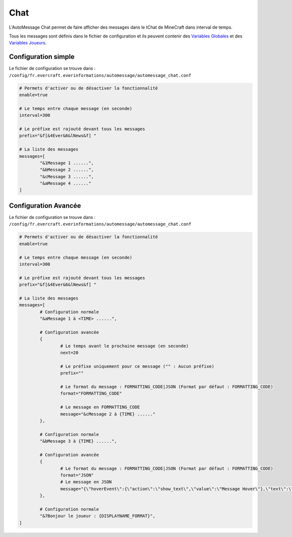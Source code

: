 ====
Chat
====

.. image:: ../images/EverInformations_AutoMessage_Chat.png
   :height: 180px
   :width: 350px
   :alt: EverInformations AutoMessage Chat
   :align: right

L'AutoMessage Chat permet de faire afficher des messages dans le tChat de MineCraft dans interval de temps. 

Tous les messages sont définis dans le fichier de configuration et ils peuvent contenir des `Variables Globales <../../everapi/variables.html#variables-globales>`_ et des `Variables Joueurs <../../everapi/variables.html#variables-joueurs>`_.

Configuration simple
~~~~~~~~~~~~~~~~~~~~

Le fichier de configuration se trouve dans : ``/config/fr.evercraft.everinformations/automessage/automessage_chat.conf``

.. code-block:: bash

	# Permets d'activer ou de désactiver la fonctionnalité
	enable=true
	
	# Le temps entre chaque message (en seconde)
	interval=300
	
	# Le préfixe est rajouté devant tous les messages
	prefix="&f[&4Ever&6&lNews&f] "
	
	# La liste des messages
	messages=[
		"&1Message 1 ......",
		"&bMessage 2 ......",
		"&cMessage 3 ......",
		"&aMessage 4 ......"
	]

Configuration Avancée
~~~~~~~~~~~~~~~~~~~~~

Le fichier de configuration se trouve dans : ``/config/fr.evercraft.everinformations/automessage/automessage_chat.conf``

.. code-block:: bash

	# Permets d'activer ou de désactiver la fonctionnalité
	enable=true
	
	# Le temps entre chaque message (en seconde)
	interval=300
	
	# Le préfixe est rajouté devant tous les messages
	prefix="&f[&4Ever&6&lNews&f] "
	
	# La liste des messages
	messages=[
		# Configuration normale
		"&aMessage 1 à <TIME> ......",
		
		# Configuration avancée
		{
			# Le temps avant le prochaine message (en seconde)
			next=20
			
			# Le préfixe uniquement pour ce message ("" : Aucun préfixe)
			prefix=""
			
			# Le format du message : FORMATTING_CODE|JSON (Format par défaut : FORMATTING_CODE)
			format="FORMATTING_CODE"
			
			# Le message en FORMATTING_CODE
			message="&cMessage 2 à {TIME} ......"
		},
		
		# Configuration normale
		"&bMessage 3 à {TIME} ......",
		
		# Configuration avancée
		{
			# Le format du message : FORMATTING_CODE|JSON (Format par défaut : FORMATTING_CODE)
			format="JSON"
			# Le message en JSON
			message="{\"hoverEvent\":{\"action\":\"show_text\",\"value\":\"Message Hover\"},\"text\":\"Message en JSON\"}"
		},
		
		# Configuration normale
		"&7Bonjour le joueur : {DISPLAYNAME_FORMAT}",
	]
